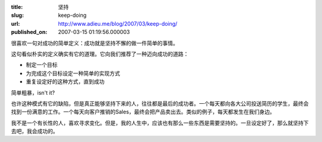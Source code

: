 :title: 坚持
:slug: keep-doing
:url: http://www.adieu.me/blog/2007/03/keep-doing/
:published_on: 2007-03-15 01:19:56.000003

很喜欢一句对成功的简单定义：成功就是坚持不懈的做一件简单的事情。

这句看似朴实的定义确实有它的道理。它向我们推荐了一种迈向成功的道路：

- 制定一个目标
- 为完成这个目标设定一种简单的实现方式
- 重复设定好的这种方式，直到成功

简单粗暴，isn't it?

也许这种模式有它的缺陷，但是真正能够坚持下来的人，往往都是最后的成功者。一个每天都向各大公司投送简历的学生，最终会找到一份满意的工作。一个每天向客户推销的Sales，最终会把产品卖出去。类似的例子，每天都发生在我们身边。

我不是一个有长性的人，喜欢寻求变化。但是，我的人生中，应该也有那么一些东西是需要坚持的。一旦设定好了，那么就坚持下去吧，我会成功的。
